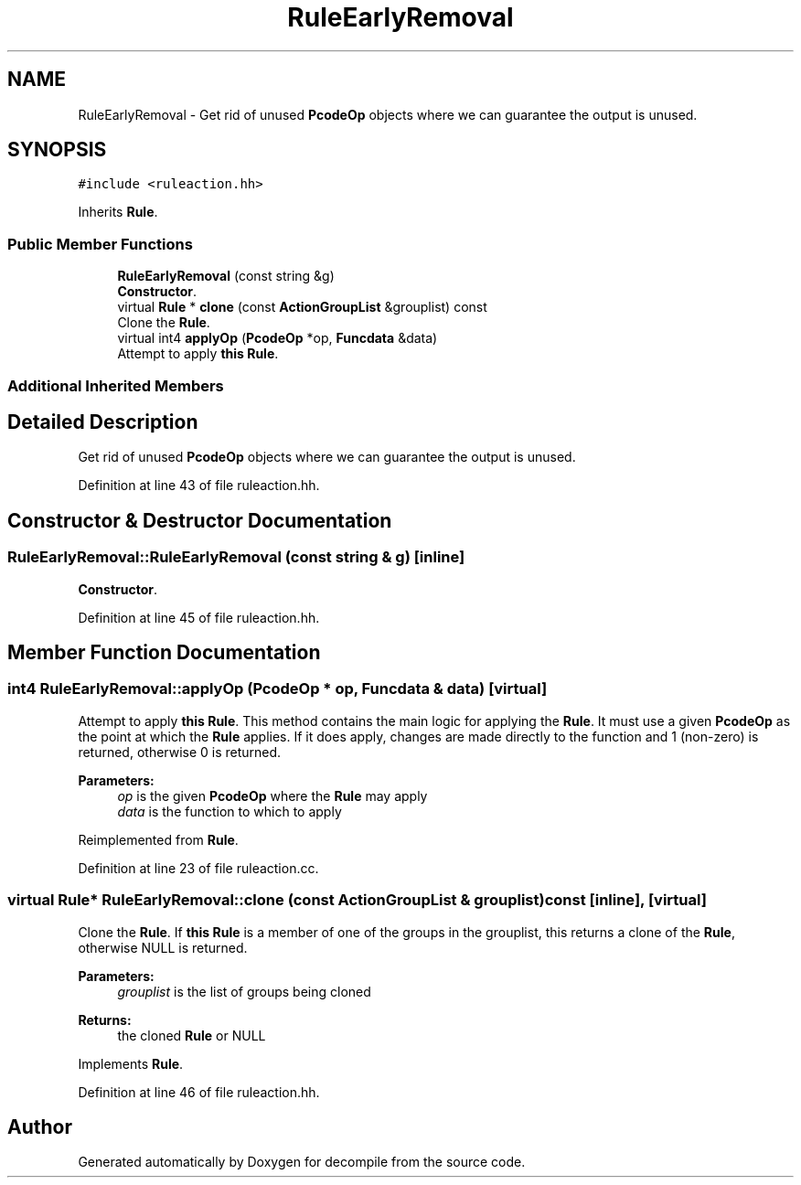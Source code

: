 .TH "RuleEarlyRemoval" 3 "Sun Apr 14 2019" "decompile" \" -*- nroff -*-
.ad l
.nh
.SH NAME
RuleEarlyRemoval \- Get rid of unused \fBPcodeOp\fP objects where we can guarantee the output is unused\&.  

.SH SYNOPSIS
.br
.PP
.PP
\fC#include <ruleaction\&.hh>\fP
.PP
Inherits \fBRule\fP\&.
.SS "Public Member Functions"

.in +1c
.ti -1c
.RI "\fBRuleEarlyRemoval\fP (const string &g)"
.br
.RI "\fBConstructor\fP\&. "
.ti -1c
.RI "virtual \fBRule\fP * \fBclone\fP (const \fBActionGroupList\fP &grouplist) const"
.br
.RI "Clone the \fBRule\fP\&. "
.ti -1c
.RI "virtual int4 \fBapplyOp\fP (\fBPcodeOp\fP *op, \fBFuncdata\fP &data)"
.br
.RI "Attempt to apply \fBthis\fP \fBRule\fP\&. "
.in -1c
.SS "Additional Inherited Members"
.SH "Detailed Description"
.PP 
Get rid of unused \fBPcodeOp\fP objects where we can guarantee the output is unused\&. 
.PP
Definition at line 43 of file ruleaction\&.hh\&.
.SH "Constructor & Destructor Documentation"
.PP 
.SS "RuleEarlyRemoval::RuleEarlyRemoval (const string & g)\fC [inline]\fP"

.PP
\fBConstructor\fP\&. 
.PP
Definition at line 45 of file ruleaction\&.hh\&.
.SH "Member Function Documentation"
.PP 
.SS "int4 RuleEarlyRemoval::applyOp (\fBPcodeOp\fP * op, \fBFuncdata\fP & data)\fC [virtual]\fP"

.PP
Attempt to apply \fBthis\fP \fBRule\fP\&. This method contains the main logic for applying the \fBRule\fP\&. It must use a given \fBPcodeOp\fP as the point at which the \fBRule\fP applies\&. If it does apply, changes are made directly to the function and 1 (non-zero) is returned, otherwise 0 is returned\&. 
.PP
\fBParameters:\fP
.RS 4
\fIop\fP is the given \fBPcodeOp\fP where the \fBRule\fP may apply 
.br
\fIdata\fP is the function to which to apply 
.RE
.PP

.PP
Reimplemented from \fBRule\fP\&.
.PP
Definition at line 23 of file ruleaction\&.cc\&.
.SS "virtual \fBRule\fP* RuleEarlyRemoval::clone (const \fBActionGroupList\fP & grouplist) const\fC [inline]\fP, \fC [virtual]\fP"

.PP
Clone the \fBRule\fP\&. If \fBthis\fP \fBRule\fP is a member of one of the groups in the grouplist, this returns a clone of the \fBRule\fP, otherwise NULL is returned\&. 
.PP
\fBParameters:\fP
.RS 4
\fIgrouplist\fP is the list of groups being cloned 
.RE
.PP
\fBReturns:\fP
.RS 4
the cloned \fBRule\fP or NULL 
.RE
.PP

.PP
Implements \fBRule\fP\&.
.PP
Definition at line 46 of file ruleaction\&.hh\&.

.SH "Author"
.PP 
Generated automatically by Doxygen for decompile from the source code\&.
